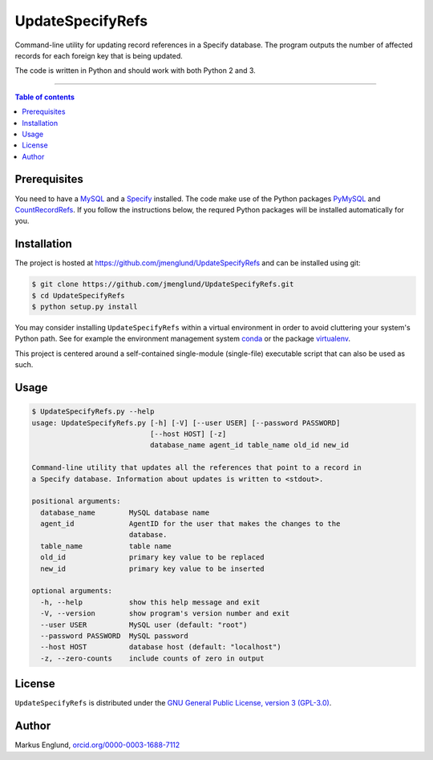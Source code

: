 UpdateSpecifyRefs
=================

Command-line utility for updating record references in a Specify database.
The program outputs the number of affected records for each foreign key
that is being updated.

The code is written in Python and should work with both
Python 2 and 3.

--------------------------------

.. contents:: Table of contents
   :depth: 2
   :backlinks: none
   :local:


Prerequisites
-------------

You need to have a `MySQL <https://www.mysql.com>`_  and a 
`Specify <http://specifysoftware.org>`_ installed. The code make use of
the Python packages `PyMySQL <https://github.com/PyMySQL/PyMySQL>`_ 
and `CountRecordRefs <https://github.com/jmenglund/CountRecordRefs>`_. If you follow 
the instructions below, the requred Python packages will be installed
automatically for you.


Installation
------------

The project is hosted at https://github.com/jmenglund/UpdateSpecifyRefs
and can be installed using git:

.. code-block::

    $ git clone https://github.com/jmenglund/UpdateSpecifyRefs.git
    $ cd UpdateSpecifyRefs
    $ python setup.py install

You may consider installing ``UpdateSpecifyRefs`` within a virtual 
environment in order to avoid cluttering your system's Python path. 
See for example the environment management system  
`conda <http://conda.pydata.org>`_ or the package 
`virtualenv <https://virtualenv.pypa.io/en/latest/>`_.

This project is centered around a self-contained single-module
(single-file) executable script that can also be used as such.


Usage
-----

.. code-block::

    $ UpdateSpecifyRefs.py --help
    usage: UpdateSpecifyRefs.py [-h] [-V] [--user USER] [--password PASSWORD]
                                [--host HOST] [-z]
                                database_name agent_id table_name old_id new_id
    
    Command-line utility that updates all the references that point to a record in
    a Specify database. Information about updates is written to <stdout>.
    
    positional arguments:
      database_name        MySQL database name
      agent_id             AgentID for the user that makes the changes to the
                           database.
      table_name           table name
      old_id               primary key value to be replaced
      new_id               primary key value to be inserted
    
    optional arguments:
      -h, --help           show this help message and exit
      -V, --version        show program's version number and exit
      --user USER          MySQL user (default: "root")
      --password PASSWORD  MySQL password
      --host HOST          database host (default: "localhost")
      -z, --zero-counts    include counts of zero in output


License
-------

``UpdateSpecifyRefs`` is distributed under the 
`GNU General Public License, version 3 (GPL-3.0) <https://opensource.org/licenses/GPL-3.0>`_.


Author
------

Markus Englund, `orcid.org/0000-0003-1688-7112 <http://orcid.org/0000-0003-1688-7112>`_

.. |License| image:: https://img.shields.io/badge/license-GNU%20GPL%20version%203-blue.svg
   :target: https://raw.githubusercontent.com/jmenglund/UpdateSpecifyRefs/master/LICENSE.txt

